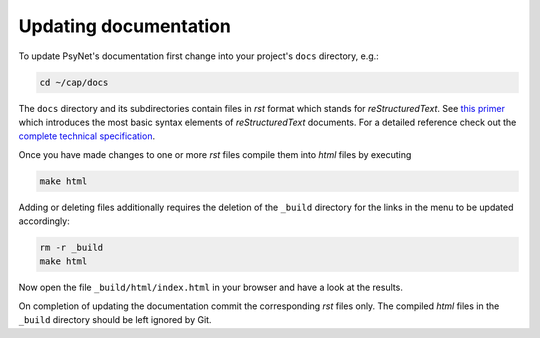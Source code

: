 .. _developer:
.. highlight:: shell

======================
Updating documentation
======================

To update PsyNet's documentation first change into your project's ``docs`` directory, e.g.:

.. code-block:: console

  cd ~/cap/docs

The ``docs`` directory and its subdirectories contain files in `rst` format which stands for `reStructuredText`. See `this primer`_ which introduces the most basic syntax elements of `reStructuredText` documents. For a detailed reference check out the `complete technical specification`_.

.. _this primer: https://docutils.readthedocs.io/en/sphinx-docs/user/rst/quickstart.html
.. _complete technical specification: https://docutils.readthedocs.io/en/sphinx-docs/ref/rst/restructuredtext.html

Once you have made changes to one or more `rst` files compile them into `html` files by executing

.. code-block:: console

  make html

Adding or deleting files additionally requires the deletion of the ``_build`` directory for the links in the menu to be updated accordingly:

.. code-block:: console

  rm -r _build
  make html

Now open the file ``_build/html/index.html`` in your browser and have a look at the results.

On completion of updating the documentation commit the corresponding `rst` files only. The compiled `html` files in the ``_build`` directory should be left ignored by Git.
